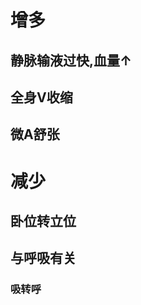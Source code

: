 :PROPERTIES:
:ID:	BFAB6D8D-B997-4B53-B1F2-1647EC5504FD
:END:

* 增多
** 静脉输液过快,血量↑
** 全身V收缩
** 微A舒张
* 减少
** 卧位转立位
** 与呼吸有关
*** 吸转呼